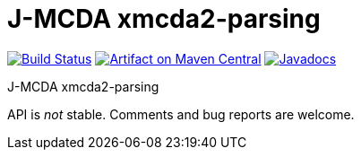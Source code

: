 = J-MCDA xmcda2-parsing
:groupId: io.github.oliviercailloux.jmcda
:artifactId: xmcda2-parsing
:repository: jmcda-{artifactId}

image:https://travis-ci.com/oliviercailloux/{repository}.svg?branch=master["Build Status", link="https://travis-ci.com/oliviercailloux/{repository}"]
image:https://maven-badges.herokuapp.com/maven-central/{groupId}/{artifactId}/badge.svg["Artifact on Maven Central", link="http://search.maven.org/#search%7Cga%7C1%7Cg%3A%22{groupId}%22%20a%3A%22{artifactId}%22"]
image:http://www.javadoc.io/badge/{groupId}/{artifactId}.svg["Javadocs", link="http://www.javadoc.io/doc/{groupId}/{artifactId}"]

J-MCDA xmcda2-parsing

API is _not_ stable. Comments and bug reports are welcome.

